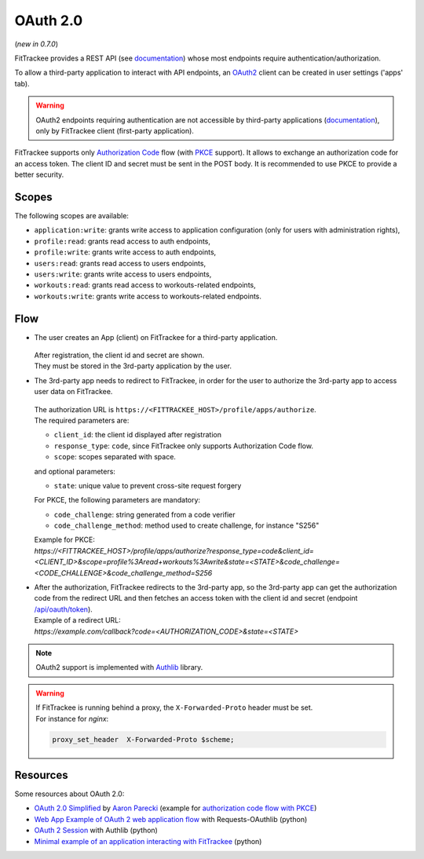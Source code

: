 OAuth 2.0
#########
(*new in 0.7.0*)

FitTrackee provides a REST API (see `documentation <api/index.html>`__) whose
most endpoints require authentication/authorization.

To allow a third-party application to interact with API endpoints, an
`OAuth2 <https://datatracker.ietf.org/doc/html/rfc6749>`_ client can be created
in user settings ('apps' tab).

.. warning::
  OAuth2 endpoints requiring authentication are not accessible by third-party
  applications (`documentation <api/oauth2.html>`__), only by FitTrackee
  client (first-party application).

FitTrackee supports only `Authorization Code <https://datatracker.ietf.org/doc/html/rfc6749#section-1.3.1>`_
flow (with `PKCE <https://datatracker.ietf.org/doc/html/rfc7636>`_ support).
It allows to exchange an authorization code for an access token.
The client ID and secret must be sent in the POST body.
It is recommended to use PKCE to provide a better security.

Scopes
~~~~~~

The following scopes are available:

- ``application:write``: grants write access to application configuration (only for users with administration rights),
- ``profile:read``: grants read access to auth endpoints,
- ``profile:write``: grants write access to auth endpoints,
- ``users:read``: grants read access to users endpoints,
- ``users:write``: grants write access to users endpoints,
- ``workouts:read``: grants read access to workouts-related endpoints,
- ``workouts:write``: grants write access to workouts-related endpoints.


Flow
~~~~

- The user creates an App (client) on FitTrackee for a third-party application.

  .. figure:: _images/fittrackee_screenshot-07.png
   :alt: OAuth2 client creation on FitTrackee

  | After registration, the client id and secret are shown.
  | They must be stored in the 3rd-party application by the user.

- | The 3rd-party app needs to redirect to FitTrackee, in order for the user to authorize the 3rd-party app to access user data on FitTrackee.

  .. figure:: _images/fittrackee_screenshot-08.png
   :alt: App authorization on FitTrackee

  | The authorization URL is ``https://<FITTRACKEE_HOST>/profile/apps/authorize``.
  | The required parameters are:

  - ``client_id``: the client id displayed after registration
  - ``response_type``:  ``code``, since FitTrackee only supports Authorization Code flow.
  - ``scope``: scopes separated with space.

  | and optional parameters:

  - ``state``: unique value to prevent cross-site request forgery

  | For PKCE, the following parameters are mandatory:

  - ``code_challenge``: string generated from a code verifier
  - ``code_challenge_method``: method used to create challenge, for instance "S256"

  | Example for PKCE:
  | `https://<FITTRACKEE_HOST>/profile/apps/authorize?response_type=code&client_id=<CLIENT_ID>&scope=profile%3Aread+workouts%3Awrite&state=<STATE>&code_challenge=<CODE_CHALLENGE>&code_challenge_method=S256`


- | After the authorization, FitTrackee redirects to the 3rd-party app, so the 3rd-party app can get the authorization code from the redirect URL and then fetches an access token with the client id and secret (endpoint `/api/oauth/token <https://samr1.github.io/FitTrackee/api/oauth2.html#post--api-oauth-token>`_).
  | Example of a redirect URL:
  | `https://example.com/callback?code=<AUTHORIZATION_CODE>&state=<STATE>`


.. note::
  OAuth2 support is implemented with `Authlib <https://docs.authlib.org/en/latest/>`_ library.

.. warning::
  | If FitTrackee is running behind a proxy, the ``X-Forwarded-Proto`` header must be set.
  | For instance for `nginx`:

  .. code-block::

     proxy_set_header  X-Forwarded-Proto $scheme;

Resources
~~~~~~~~~

Some resources about OAuth 2.0:

- `OAuth 2.0 Simplified <https://www.oauth.com>`_ by `Aaron Parecki <https://aaronparecki.com>`_ (example for `authorization code flow with PKCE <https://www.oauth.com/oauth2-servers/server-side-apps/example-flow/>`_)
- `Web App Example of OAuth 2 web application flow <https://requests-oauthlib.readthedocs.io/en/latest/examples/real_world_example.html>`_ with Requests-OAuthlib (python)
- `OAuth 2 Session <https://docs.authlib.org/en/latest/client/oauth2.html#oauth-2-session>`_ with Authlib (python)
- `Minimal example of an application interacting with FitTrackee <https://codeberg.org/SamR1/ft-oauth-client>`_ (python)